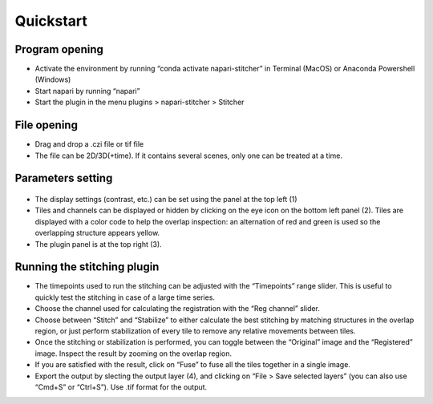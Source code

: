 .. napari-stitcher documentation master file, created by
   sphinx-quickstart on Mon Mar 27 16:43:03 2023.
   You can adapt this file completely to your liking, but it should at least
   contain the root `toctree` directive.  


**********
Quickstart
**********


===============
Program opening
===============

- Activate the environment by running “conda activate napari-stitcher” in Terminal (MacOS) or Anaconda Powershell (Windows)
- Start napari by running “napari”
- Start the plugin in the menu plugins > napari-stitcher > Stitcher

============
File opening
============

- Drag and drop a .czi file or tif file
- The file can be 2D/3D(+time). If it contains several scenes, only one can be treated at a time.

==================
Parameters setting 
==================

  .. image:: ../_static/nap-stitch_doc.001.png
    :align: center

- The display settings (contrast, etc.) can be set using the panel at the top left (1)
- Tiles and channels can be displayed or hidden by clicking on the eye icon on the bottom left panel (2). Tiles are displayed with a color code to help the overlap inspection: an alternation of red and green is used so the overlapping structure appears yellow. 
- The plugin panel is at the top right (3).


============================
Running the stitching plugin
============================

- The timepoints used to run the stitching can be adjusted with the “Timepoints” range slider. This is useful to quickly test the stitching in case of a large time series.
- Choose the channel used for calculating the registration with the “Reg channel” slider.
- Choose between “Stitch” and “Stabilize” to either calculate the best stitching by matching structures in the overlap region, or just perform stabilization of every tile to remove any relative movements between tiles. 
- Once the stitching or stabilization is performed, you can toggle between the “Original” image and the “Registered” image. Inspect the result by zooming on the overlap region.
- If you are satisfied with the result, click on “Fuse” to fuse all the tiles together in a single image. 
- Export the output by slecting the output layer (4), and clicking on “File > Save selected layers” (you can also use “Cmd+S” or “Ctrl+S”). Use .tif format for the output. 